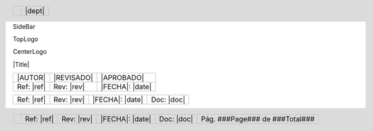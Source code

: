 SideBar

.. raw:: pdf

   FrameBreak

TopLogo

.. raw:: pdf

   FrameBreak

CenterLogo

.. raw:: pdf

   FrameBreak

|Title|

.. raw:: pdf

   FrameBreak

+-----------------+-----------------+-----------------+
||AUTOR|          ||REVISADO|       ||APROBADO|       |
+-----------------+-----------------+-----------------+
|.. class:: footer|.. class:: footer|.. class:: footer|
|                 |                 |                 |
|Ref: |ref|       |Rev: |rev|       ||FECHA|: |date|  |
+-----------------+-----------------+-----------------+

+-----------------+-----------------+-----------------+-----------------+
|.. class:: footer|.. class:: footer|.. class:: footer|.. class:: footer|
|                 |                 |                 |                 |
|Ref: |ref|       |Rev: |rev|       ||FECHA|: |date|  |Doc: |doc|       |
+-----------------+-----------------+-----------------+-----------------+

.. raw:: pdf

   PageBreak oneColumn


.. |header_logo|	image:: img/cs_header.png
.. |footer_logo|	image:: img/cs_footer.png

.. header::
  
  .. class:: header-table
  
    +--------------+---------------------+
    |              |.. class:: header    |
    |              |                     |
    ||header_logo| ||dept|               |
    +--------------+---------------------+

.. footer::
  
  .. class:: footer-table
  
    +-----------------+-----------------+-----------------+-----------------+-----------------+-----------------+
    |                 |.. class:: footer|.. class:: footer|.. class:: footer|.. class:: footer|.. class:: footer|
    |                 |                 |                 |                 |                 |                 |
    ||footer_logo|    |Ref: |ref|       |Rev: |rev|       ||FECHA|: |date|  |Doc: |doc|       |Pág. ###Page###  |
    |                 |                 |                 |                 |                 |de ###Total###   |
    +-----------------+-----------------+-----------------+-----------------+-----------------+-----------------+

.. section-numbering::
   :depth: 4

.. contents:: Índice

.. raw:: pdf

   PageBreak oneColumn

